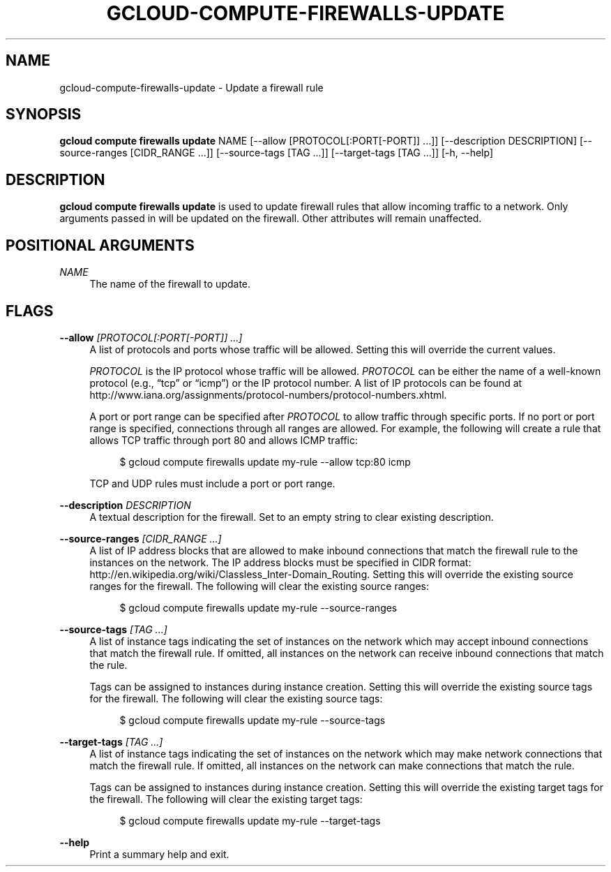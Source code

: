 '\" t
.\"     Title: gcloud-compute-firewalls-update
.\"    Author: [FIXME: author] [see http://docbook.sf.net/el/author]
.\" Generator: DocBook XSL Stylesheets v1.78.1 <http://docbook.sf.net/>
.\"      Date: 06/11/2014
.\"    Manual: \ \&
.\"    Source: \ \&
.\"  Language: English
.\"
.TH "GCLOUD\-COMPUTE\-FIREWALLS\-UPDATE" "1" "06/11/2014" "\ \&" "\ \&"
.\" -----------------------------------------------------------------
.\" * Define some portability stuff
.\" -----------------------------------------------------------------
.\" ~~~~~~~~~~~~~~~~~~~~~~~~~~~~~~~~~~~~~~~~~~~~~~~~~~~~~~~~~~~~~~~~~
.\" http://bugs.debian.org/507673
.\" http://lists.gnu.org/archive/html/groff/2009-02/msg00013.html
.\" ~~~~~~~~~~~~~~~~~~~~~~~~~~~~~~~~~~~~~~~~~~~~~~~~~~~~~~~~~~~~~~~~~
.ie \n(.g .ds Aq \(aq
.el       .ds Aq '
.\" -----------------------------------------------------------------
.\" * set default formatting
.\" -----------------------------------------------------------------
.\" disable hyphenation
.nh
.\" disable justification (adjust text to left margin only)
.ad l
.\" -----------------------------------------------------------------
.\" * MAIN CONTENT STARTS HERE *
.\" -----------------------------------------------------------------
.SH "NAME"
gcloud-compute-firewalls-update \- Update a firewall rule
.SH "SYNOPSIS"
.sp
\fBgcloud compute firewalls update\fR NAME [\-\-allow [PROTOCOL[:PORT[\-PORT]] \&...]] [\-\-description DESCRIPTION] [\-\-source\-ranges [CIDR_RANGE \&...]] [\-\-source\-tags [TAG \&...]] [\-\-target\-tags [TAG \&...]] [\-h, \-\-help]
.SH "DESCRIPTION"
.sp
\fBgcloud compute firewalls update\fR is used to update firewall rules that allow incoming traffic to a network\&. Only arguments passed in will be updated on the firewall\&. Other attributes will remain unaffected\&.
.SH "POSITIONAL ARGUMENTS"
.PP
\fINAME\fR
.RS 4
The name of the firewall to update\&.
.RE
.SH "FLAGS"
.PP
\fB\-\-allow\fR \fI[PROTOCOL[:PORT[\-PORT]] \&...]\fR
.RS 4
A list of protocols and ports whose traffic will be allowed\&. Setting this will override the current values\&.
.sp
\fIPROTOCOL\fR
is the IP protocol whose traffic will be allowed\&.
\fIPROTOCOL\fR
can be either the name of a well\-known protocol (e\&.g\&., \(lqtcp\(rq or \(lqicmp\(rq) or the IP protocol number\&. A list of IP protocols can be found at
http://www\&.iana\&.org/assignments/protocol\-numbers/protocol\-numbers\&.xhtml\&.
.sp
A port or port range can be specified after
\fIPROTOCOL\fR
to allow traffic through specific ports\&. If no port or port range is specified, connections through all ranges are allowed\&. For example, the following will create a rule that allows TCP traffic through port 80 and allows ICMP traffic:
.sp
.if n \{\
.RS 4
.\}
.nf
$ gcloud compute firewalls update my\-rule \-\-allow tcp:80 icmp
.fi
.if n \{\
.RE
.\}
.sp
TCP and UDP rules must include a port or port range\&.
.RE
.PP
\fB\-\-description\fR \fIDESCRIPTION\fR
.RS 4
A textual description for the firewall\&. Set to an empty string to clear existing description\&.
.RE
.PP
\fB\-\-source\-ranges\fR \fI[CIDR_RANGE \&...]\fR
.RS 4
A list of IP address blocks that are allowed to make inbound connections that match the firewall rule to the instances on the network\&. The IP address blocks must be specified in CIDR format:
http://en\&.wikipedia\&.org/wiki/Classless_Inter\-Domain_Routing\&. Setting this will override the existing source ranges for the firewall\&. The following will clear the existing source ranges:
.sp
.if n \{\
.RS 4
.\}
.nf
$ gcloud compute firewalls update my\-rule \-\-source\-ranges
.fi
.if n \{\
.RE
.\}
.RE
.PP
\fB\-\-source\-tags\fR \fI[TAG \&...]\fR
.RS 4
A list of instance tags indicating the set of instances on the network which may accept inbound connections that match the firewall rule\&. If omitted, all instances on the network can receive inbound connections that match the rule\&.
.sp
Tags can be assigned to instances during instance creation\&. Setting this will override the existing source tags for the firewall\&. The following will clear the existing source tags:
.sp
.if n \{\
.RS 4
.\}
.nf
$ gcloud compute firewalls update my\-rule \-\-source\-tags
.fi
.if n \{\
.RE
.\}
.RE
.PP
\fB\-\-target\-tags\fR \fI[TAG \&...]\fR
.RS 4
A list of instance tags indicating the set of instances on the network which may make network connections that match the firewall rule\&. If omitted, all instances on the network can make connections that match the rule\&.
.sp
Tags can be assigned to instances during instance creation\&. Setting this will override the existing target tags for the firewall\&. The following will clear the existing target tags:
.sp
.if n \{\
.RS 4
.\}
.nf
$ gcloud compute firewalls update my\-rule \-\-target\-tags
.fi
.if n \{\
.RE
.\}
.RE
.PP
\fB\-\-help\fR
.RS 4
Print a summary help and exit\&.
.RE

